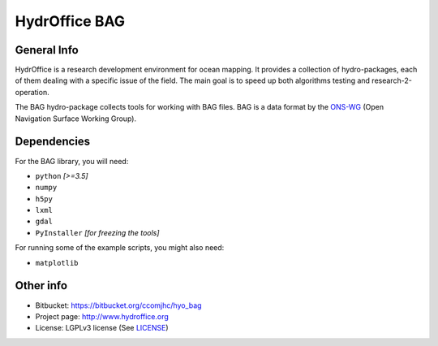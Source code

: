 HydrOffice BAG
==============

.. image:: https://img.shields.io/pypi/v/hyo.bag.svg
    :target: https://pypi.python.org/pypi/hyo.bag
    :alt: PyPi version

.. image:: https://img.shields.io/badge/docs-stable-brightgreen.svg
    :target: http://giumas.github.io/hyo_bag/stable
    :alt: Stable Documentation

.. image:: https://img.shields.io/badge/docs-latest-brightgreen.svg
    :target: http://giumas.github.io/hyo_bag/latest
    :alt: Latest Documentation

.. image:: https://ci.appveyor.com/api/projects/status/thng6eg4g05s8mi4?svg=true
    :target: https://ci.appveyor.com/project/giumas/hyo-bag
    :alt: AppVeyor Status

.. image:: https://travis-ci.org/hydroffice/hyo_bag.svg?branch=master
    :target: https://travis-ci.org/hydroffice/hyo_bag
    :alt: Travis-CI Status



General Info
------------

.. image:: https://bitbucket.org/ccomjhc/hyo_bag/raw/tip/hydroffice/bag/media/favicon.png
    :alt: logo

HydrOffice is a research development environment for ocean mapping. It provides a collection of hydro-packages, each of them dealing with a specific issue of the field.
The main goal is to speed up both algorithms testing and research-2-operation.

The BAG hydro-package collects tools for working with BAG files. BAG is a data format by the `ONS-WG <http://www.opennavsurf.org/>`_ (Open Navigation Surface Working Group).


Dependencies
------------

For the BAG library, you will need:

* ``python`` *[>=3.5]*
* ``numpy``
* ``h5py``
* ``lxml``
* ``gdal``
* ``PyInstaller`` *[for freezing the tools]*

For running some of the example scripts, you might also need:

* ``matplotlib``


Other info
----------

* Bitbucket: `https://bitbucket.org/ccomjhc/hyo_bag <https://bitbucket.org/ccomjhc/hyo_bag>`_
* Project page: `http://www.hydroffice.org <http://www.hydroffice.org>`_
* License: LGPLv3 license (See `LICENSE <https://bitbucket.org/ccomjhc/hyo_bag/raw/tip/LICENSE>`_)
